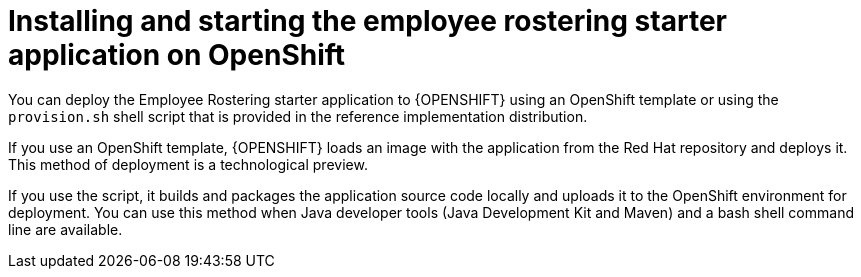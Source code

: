 [id='optashift-ER-openshift-deploy-con']
= Installing and starting the employee rostering starter application on OpenShift

You can deploy the Employee Rostering starter application to {OPENSHIFT} using an OpenShift template or using the `provision.sh` shell script that is provided in the reference implementation distribution.

If you use an OpenShift template, {OPENSHIFT} loads an image with the application from the Red Hat repository and deploys it. This method of deployment is a technological preview.

If you use the script, it builds and packages the application source code locally and uploads it to the OpenShift environment for deployment.  You can use this method when Java developer tools (Java Development Kit and Maven) and a bash shell command line are available.
